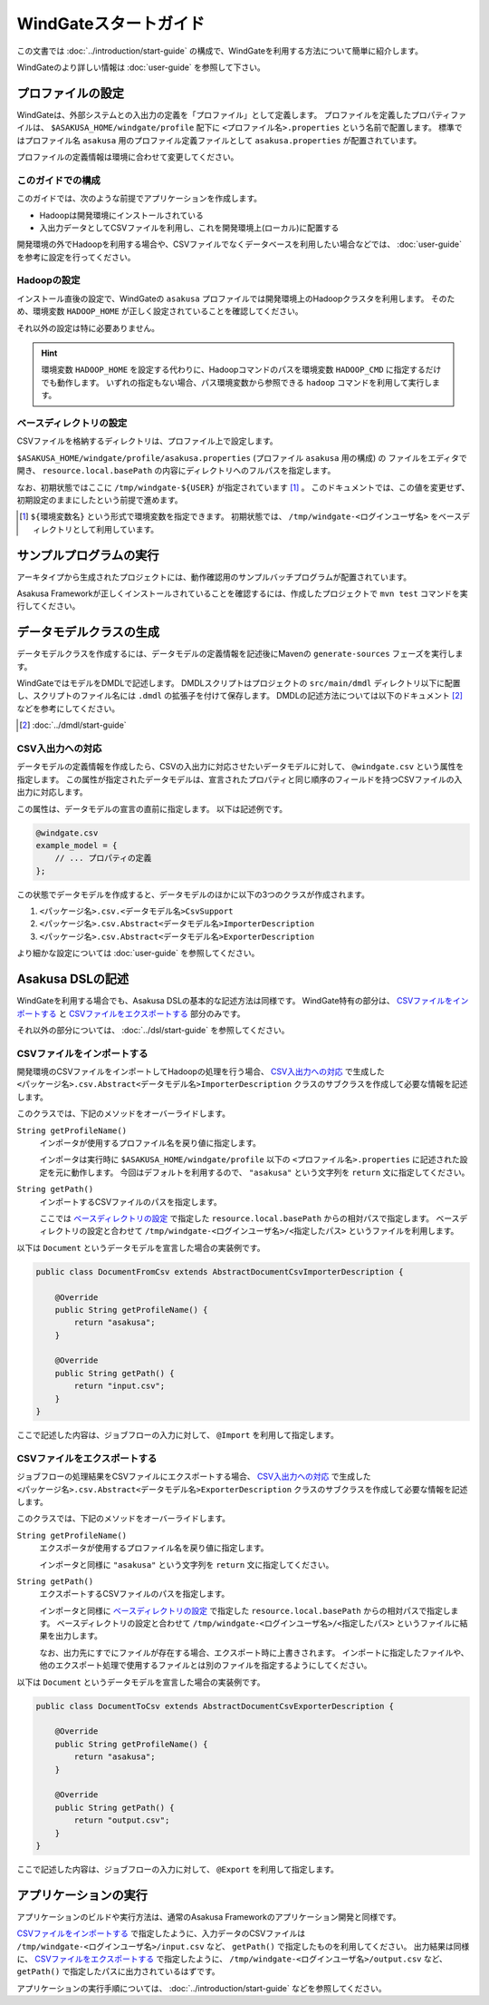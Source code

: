 ======================
WindGateスタートガイド
======================
この文書では :doc:`../introduction/start-guide` の構成で、WindGateを利用する方法について簡単に紹介します。

WindGateのより詳しい情報は :doc:`user-guide` を参照して下さい。

プロファイルの設定
==================
WindGateは、外部システムとの入出力の定義を「プロファイル」として定義します。
プロファイルを定義したプロパティファイルは、 ``$ASAKUSA_HOME/windgate/profile`` 配下に ``<プロファイル名>.properties`` という名前で配置します。
標準ではプロファイル名 ``asakusa`` 用のプロファイル定義ファイルとして ``asakusa.properties`` が配置されています。

プロファイルの定義情報は環境に合わせて変更してください。


このガイドでの構成
------------------
このガイドでは、次のような前提でアプリケーションを作成します。

* Hadoopは開発環境にインストールされている
* 入出力データとしてCSVファイルを利用し、これを開発環境上(ローカル)に配置する

開発環境の外でHadoopを利用する場合や、CSVファイルでなくデータベースを利用したい場合などでは、 :doc:`user-guide` を参考に設定を行ってください。

Hadoopの設定
------------
インストール直後の設定で、WindGateの ``asakusa`` プロファイルでは開発環境上のHadoopクラスタを利用します。
そのため、環境変数 ``HADOOP_HOME`` が正しく設定されていることを確認してください。

それ以外の設定は特に必要ありません。

..  hint::
    環境変数 ``HADOOP_HOME`` を設定する代わりに、Hadoopコマンドのパスを環境変数 ``HADOOP_CMD`` に指定するだけでも動作します。
    いずれの指定もない場合、パス環境変数から参照できる ``hadoop`` コマンドを利用して実行します。

ベースディレクトリの設定
------------------------
CSVファイルを格納するディレクトリは、プロファイル上で設定します。

``$ASAKUSA_HOME/windgate/profile/asakusa.properties`` (プロファイル ``asakusa`` 用の構成) の
ファイルをエディタで開き、 ``resource.local.basePath`` の内容にディレクトリへのフルパスを指定します。

なお、初期状態ではここに ``/tmp/windgate-${USER}`` が指定されています [#]_ 。
このドキュメントでは、この値を変更せず、初期設定のままにしたという前提で進めます。

..  [#] ``${環境変数名}`` という形式で環境変数を指定できます。
    初期状態では、 ``/tmp/windgate-<ログインユーザ名>`` をベースディレクトリとして利用しています。

サンプルプログラムの実行
========================
アーキタイプから生成されたプロジェクトには、動作確認用のサンプルバッチプログラムが配置されています。

Asakusa Frameworkが正しくインストールされていることを確認するには、作成したプロジェクトで ``mvn test`` コマンドを実行してください。


データモデルクラスの生成
========================
データモデルクラスを作成するには、データモデルの定義情報を記述後にMavenの ``generate-sources`` フェーズを実行します。

WindGateではモデルをDMDLで記述します。
DMDLスクリプトはプロジェクトの ``src/main/dmdl`` ディレクトリ以下に配置し、スクリプトのファイル名には ``.dmdl`` の拡張子を付けて保存します。
DMDLの記述方法については以下のドキュメント [#]_ などを参考にしてください。

..  [#] :doc:`../dmdl/start-guide` 


CSV入出力への対応
-----------------
データモデルの定義情報を作成したら、CSVの入出力に対応させたいデータモデルに対して、 ``@windgate.csv`` という属性を指定します。
この属性が指定されたデータモデルは、宣言されたプロパティと同じ順序のフィールドを持つCSVファイルの入出力に対応します。

この属性は、データモデルの宣言の直前に指定します。
以下は記述例です。

..  code-block:: none

    @windgate.csv
    example_model = {
        // ... プロパティの定義
    };

この状態でデータモデルを作成すると、データモデルのほかに以下の3つのクラスが作成されます。

#. ``<パッケージ名>.csv.<データモデル名>CsvSupport``
#. ``<パッケージ名>.csv.Abstract<データモデル名>ImporterDescription``
#. ``<パッケージ名>.csv.Abstract<データモデル名>ExporterDescription``

より細かな設定については :doc:`user-guide` を参照してください。


Asakusa DSLの記述
=================
WindGateを利用する場合でも、Asakusa DSLの基本的な記述方法は同様です。
WindGate特有の部分は、 `CSVファイルをインポートする`_ と `CSVファイルをエクスポートする`_ 部分のみです。

それ以外の部分については、 :doc:`../dsl/start-guide` を参照してください。 


CSVファイルをインポートする
---------------------------
開発環境のCSVファイルをインポートしてHadoopの処理を行う場合、 `CSV入出力への対応`_ で生成した ``<パッケージ名>.csv.Abstract<データモデル名>ImporterDescription`` クラスのサブクラスを作成して必要な情報を記述します。

このクラスでは、下記のメソッドをオーバーライドします。

``String getProfileName()``
    インポータが使用するプロファイル名を戻り値に指定します。

    インポータは実行時に ``$ASAKUSA_HOME/windgate/profile`` 以下の ``<プロファイル名>.properties`` に記述された設定を元に動作します。
    今回はデフォルトを利用するので、 ``"asakusa"`` という文字列を ``return`` 文に指定してください。

``String getPath()``
    インポートするCSVファイルのパスを指定します。

    ここでは `ベースディレクトリの設定`_ で指定した ``resource.local.basePath`` からの相対パスで指定します。
    ベースディレクトリの設定と合わせて ``/tmp/windgate-<ログインユーザ名>/<指定したパス>`` というファイルを利用します。

以下は ``Document`` というデータモデルを宣言した場合の実装例です。

..  code-block:: java

    public class DocumentFromCsv extends AbstractDocumentCsvImporterDescription {

        @Override
        public String getProfileName() {
            return "asakusa";
        }

        @Override
        public String getPath() {
            return "input.csv";
        }
    }

ここで記述した内容は、ジョブフローの入力に対して、 ``@Import`` を利用して指定します。


CSVファイルをエクスポートする
-----------------------------
ジョブフローの処理結果をCSVファイルにエクスポートする場合、 `CSV入出力への対応`_ で生成した ``<パッケージ名>.csv.Abstract<データモデル名>ExporterDescription`` クラスのサブクラスを作成して必要な情報を記述します。

このクラスでは、下記のメソッドをオーバーライドします。

``String getProfileName()``
    エクスポータが使用するプロファイル名を戻り値に指定します。

    インポータと同様に ``"asakusa"`` という文字列を ``return`` 文に指定してください。

``String getPath()``
    エクスポートするCSVファイルのパスを指定します。

    インポータと同様に `ベースディレクトリの設定`_ で指定した ``resource.local.basePath`` からの相対パスで指定します。
    ベースディレクトリの設定と合わせて ``/tmp/windgate-<ログインユーザ名>/<指定したパス>`` というファイルに結果を出力します。

    なお、出力先にすでにファイルが存在する場合、エクスポート時に上書きされます。
    インポートに指定したファイルや、他のエクスポート処理で使用するファイルとは別のファイルを指定するようにしてください。

以下は ``Document`` というデータモデルを宣言した場合の実装例です。

..  code-block:: java

    public class DocumentToCsv extends AbstractDocumentCsvExporterDescription {

        @Override
        public String getProfileName() {
            return "asakusa";
        }

        @Override
        public String getPath() {
            return "output.csv";
        }
    }

ここで記述した内容は、ジョブフローの入力に対して、 ``@Export`` を利用して指定します。


アプリケーションの実行
======================
アプリケーションのビルドや実行方法は、通常のAsakusa Frameworkのアプリケーション開発と同様です。

`CSVファイルをインポートする`_ で指定したように、入力データのCSVファイルは  ``/tmp/windgate-<ログインユーザ名>/input.csv`` など、 ``getPath()`` で指定したものを利用してください。
出力結果は同様に、 `CSVファイルをエクスポートする`_  で指定したように、 ``/tmp/windgate-<ログインユーザ名>/output.csv`` など、 ``getPath()`` で指定したパスに出力されているはずです。

アプリケーションの実行手順については、 :doc:`../introduction/start-guide` などを参照してください。


